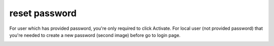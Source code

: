 .. eLeave document reset password page

reset password
==============
For user which has provided password, you're only required to click Activate. For local user (not provided password) that you're needed to create a new password (second image) before go to login page.

.. image:: images/reset_password_ad.png
      :align: left
      :alt: Reset password (ad)

.. image:: images/reset_password_local.png
      :align: left
      :alt: Reset password (ad)